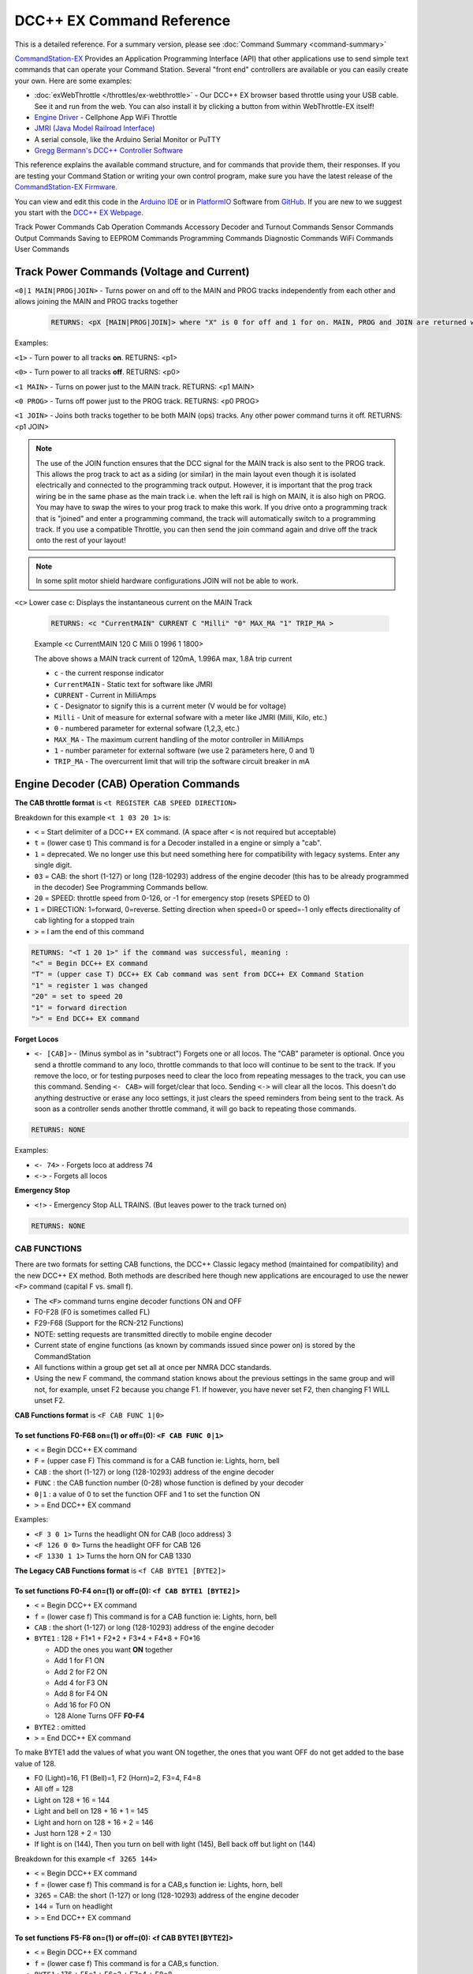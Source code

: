 ****************************
DCC++ EX Command Reference
****************************

This is a detailed reference. For a summary version, please see :doc:`Command Summary <command-summary>`

`CommandStation-EX <https://github.com/DCC-EX/CommandStation-EX>`_ Provides an Application Programming Interface (API) that other applications use to send simple text commands that can operate your Command Station. Several "front end" controllers are available or you can easily create your own. Here are some examples:

* :doc:`exWebThrottle </throttles/ex-webthrottle>` - Our DCC++ EX browser based throttle using your USB cable. See it and run from the web. You can also install it by clicking a button from within WebThrottle-EX itself!

* `Engine Driver <https://enginedriver.mstevetodd.com/>`_ - Cellphone App WiFi Throttle  

* `JMRI (Java Model Railroad Interface) <http://www.jmri.org/>`_

* A serial console, like the Arduino Serial Monitor or PuTTY

* `Gregg Bermann's DCC++ Controller Software <https://github.com/DccPlusPlus/Controller>`_

This reference explains the available command structure, and for commands that provide them, their responses. If you are testing your Command Station or writing your own control program, make sure you have the latest release of the `CommandStation-EX Firmware <https://github.com/DCC-EX/CommandStation-EX>`_.

You can view and edit this code in the `Arduino IDE <https://www.arduino.cc/en/Main/Software>`_ or in `PlatformIO <https://github.com/DCC-EX/CommandStation-EX/blob/master/CONTRIBUTING.md>`_ Software from `GitHub <https://github.com/DCC-EX>`_. If you are new to we suggest you start with the `DCC++ EX Webpage <https://dcc-ex.com>`_.  


Track Power Commands
Cab Operation Commands
Accessory Decoder and Turnout Commands
Sensor Commands
Output Commands
Saving to EEPROM Commands
Programming Commands
Diagnostic Commands
WiFi Commands
User Commands

Track Power Commands (Voltage and Current)
===========================================

``<0|1 MAIN|PROG|JOIN>`` - Turns power on and off to the MAIN and PROG tracks independently from each other and allows joining the MAIN and PROG tracks together

  .. code-block:: none

      RETURNS: <pX [MAIN|PROG|JOIN]> where "X" is 0 for off and 1 for on. MAIN, PROG and JOIN are returned when you invoke commands on just one track.

Examples:

``<1>`` - Turn power to all tracks **on**. RETURNS: <p1>

``<0>`` - Turn power to all tracks **off**. RETURNS: <p0>

``<1 MAIN>`` - Turns on power just to the MAIN track. RETURNS: <p1 MAIN>

``<0 PROG>`` - Turns off power just to the PROG track. RETURNS: <p0 PROG>

``<1 JOIN>`` - Joins both tracks together to be both MAIN (ops) tracks. Any other power command turns it off. RETURNS: <p1 JOIN>


.. note:: The use of the JOIN function ensures that the DCC signal for the MAIN track is also sent to the PROG track. This allows the prog track to act as a siding (or similar) in the main layout even though it is isolated electrically and connected to the programming track output. However, it is important that the prog track wiring be in the same phase as the main track i.e. when the left rail is high on MAIN, it is also high on PROG. You may have to swap the wires to your prog track to make this work. If you drive onto a programming track that is "joined" and enter a programming command, the track will automatically switch to a programming track. If you use a compatible Throttle, you can then send the join command again and drive off the track onto the rest of your layout!

.. note:: In some split motor shield hardware configurations JOIN will not be able to work.

``<c>`` Lower case c: Displays the instantaneous current on the MAIN Track

  .. code-block:: none

      RETURNS: <c "CurrentMAIN" CURRENT C "Milli" "0" MAX_MA "1" TRIP_MA >
      

  Example <c CurrentMAIN 120 C Milli 0 1996 1 1800>

  The above shows a MAIN track current of 120mA, 1.996A max, 1.8A trip current

  * ``c`` - the current response indicator
  * ``CurrentMAIN`` - Static text for software like JMRI
  *  ``CURRENT`` - Current in MilliAmps
  *  ``C`` - Designator to signify this is a current meter (V would be for voltage)
  *  ``Milli`` - Unit of measure for external sofware with a meter like JMRI (Milli, Kilo, etc.)
  *  ``0`` - numbered parameter for external sofware (1,2,3, etc.)
  *  ``MAX_MA`` - The maximum current handling of the motor controller in MilliAmps
  *  ``1`` - number parameter for external software (we use 2 parameters here, 0 and 1)
  *  ``TRIP_MA`` - The overcurrent limit that will trip the software circuit breaker in mA
    

Engine Decoder (CAB) Operation Commands
========================================


**The CAB throttle format**  is ``<t REGISTER CAB SPEED DIRECTION>``  

Breakdown for this example ``<t 1 03 20 1>`` is:

* ``<`` = Start delimiter of a DCC++ EX command. (A space after ``<`` is not required but acceptable)
* ``t`` = (lower case t) This command is for a Decoder installed in a engine or simply a "cab".
* ``1`` = deprecated. We no longer use this but need something here for compatibility with legacy systems. Enter any single digit.
* ``03`` = CAB: the short (1-127) or long (128-10293) address of the engine decoder  (this has to be already programmed in the decoder) See Programming Commands bellow.
* ``20`` = SPEED: throttle speed from 0-126, or -1 for emergency stop (resets SPEED to 0)
* ``1`` = DIRECTION: 1=forward, 0=reverse. Setting direction when speed=0 or speed=-1 only effects directionality of cab lighting for a stopped train
* ``>`` = I am the end of this command

.. code-block:: none

   RETURNS: "<T 1 20 1>" if the command was successful, meaning :
   "<" = Begin DCC++ EX command
   "T" = (upper case T) DCC++ EX Cab command was sent from DCC++ EX Command Station
   "1" = register 1 was changed
   "20" = set to speed 20
   "1" = forward direction
   ">" = End DCC++ EX command

**Forget Locos**

* ``<- [CAB]>`` - (Minus symbol as in "subtract") Forgets one or all locos. The "CAB" parameter is optional. Once you send a throttle command to any loco, throttle commands to that loco will continue to be sent to the track. If you remove the loco, or for testing purposes need to clear the loco from repeating messages to the track, you can use this command. Sending ``<- CAB>`` will forget/clear that loco. Sending ``<->`` will clear all the locos. This doesn't do anything destructive or erase any loco settings, it just clears the speed reminders from being sent to the track. As soon as a controller sends another throttle command, it will go back to repeating those commands.

.. code-block:: none

   RETURNS: NONE

Examples:

* ``<- 74>`` - Forgets loco at address 74
* ``<->`` - Forgets all locos

**Emergency Stop**

* ``<!>`` - Emergency Stop ALL TRAINS.  (But leaves power to the track turned on)

.. code-block:: none

       RETURNS: NONE

CAB FUNCTIONS
--------------

There are two formats for setting CAB functions, the DCC++ Classic legacy method (maintained for compatibility) and the new DCC++ EX method. Both methods are described here though new applications are encouraged to use the newer ``<F>`` command (capital F vs. small f).


* The ``<F>`` command turns engine decoder functions ON and OFF
* F0-F28 (F0 is sometimes called FL)
* F29-F68 (Support for the RCN-212 Functions)
* NOTE: setting requests are transmitted directly to mobile engine decoder   
* Current state of engine functions (as known by commands issued since power on) is stored by the CommandStation  
* All functions within a group get set all at once per NMRA DCC standards.
* Using the new F command, the command station knows about the previous
  settings in the same group and will not, for example, unset F2 because you change F1. If however, you have never set F2, then changing F1 WILL unset F2.     

**CAB Functions format** is ``<F CAB FUNC 1|0>``

To set functions **F0-F68** on=(1) or off=(0): ``<F CAB FUNC 0|1>``
^^^^^^^^^^^^^^^^^^^^^^^^^^^^^^^^^^^^^^^^^^^^^^^^^^^^^^^^^^^^^^^^^^^^


* ``<`` = Begin DCC++ EX command
* ``F`` = (upper case F) This command is for a CAB function ie: Lights, horn, bell  
* ``CAB``  : the short (1-127) or long (128-10293) address of the engine decoder
* ``FUNC`` : the CAB function number (0-28) whose function is defined by your decoder
* ``0|1`` : a value of 0 to set the function OFF and 1 to set the function ON
* ``>`` = End DCC++ EX command

Examples:

*  ``<F 3 0 1>`` Turns the headlight ON for CAB (loco address) 3
*  ``<F 126 0 0>`` Turns the headlight OFF for CAB 126
*  ``<F 1330 1 1>`` Turns the horn ON for CAB 1330

**The Legacy CAB Functions format** is ``<f CAB BYTE1 [BYTE2]>``

To set functions **F0-F4** on=(1) or off=(0): ``<f CAB BYTE1 [BYTE2]>``
^^^^^^^^^^^^^^^^^^^^^^^^^^^^^^^^^^^^^^^^^^^^^^^^^^^^^^^^^^^^^^^^^^^^^^^^


* ``<`` = Begin DCC++ EX command
* ``f`` = (lower case f) This command is for a CAB function ie: Lights, horn, bell  
* ``CAB`` :  the short (1-127) or long (128-10293) address of the engine decoder
* ``BYTE1`` :  128 + F1*1 + F2*2 + F3*4 + F4*8 + F0*16

  * ADD the ones you want **ON** together
  * Add 1 for F1 ON
  * Add 2 for F2 ON
  * Add 4 for F3 ON
  * Add 8 for F4 ON
  * Add 16 for F0 ON
  * 128 Alone Turns OFF **F0-F4**

* ``BYTE2`` :  omitted
* ``>`` = End DCC++ EX command

To make BYTE1 add the values of what you want ON together, the ones that you want OFF do not get added to the base value of 128.

* F0 (Light)=16, F1 (Bell)=1, F2 (Horn)=2, F3=4, F4=8
* All off = 128
* Light on 128 + 16 = 144
* Light and bell on 128 + 16 + 1 = 145
* Light and horn on 128 + 16 + 2 = 146
* Just horn 128 + 2 = 130
* If light is on (144), Then you turn on bell with light (145), Bell back off but light on (144)  


Breakdown for this example ``<f 3265 144>``

* ``<`` = Begin DCC++ EX command
* ``f`` = (lower case f) This command is for a CAB,s function ie: Lights, horn, bell
* ``3265`` = CAB: the short (1-127) or long (128-10293) address of the engine decoder
* ``144`` = Turn on headlight
* ``>`` = End DCC++ EX command  

To set functions **F5-F8** on=(1) or off=(0): **<f CAB BYTE1 [BYTE2]>**
^^^^^^^^^^^^^^^^^^^^^^^^^^^^^^^^^^^^^^^^^^^^^^^^^^^^^^^^^^^^^^^^^^^^^^^^^


* ``<`` = Begin DCC++ EX command
* ``f`` = (lower case f) This command is for a CAB,s function.
* ``BYTE1`` :  176 + F5*1 + F6*2 + F7*4 + F8*8

  * ADD 176 + the ones you want **ON** together
  * Add 1 for F5 ON
  * Add 2 for F6 ON
  * Add 4 for F7 ON
  * Add 8 for F8 ON
  * 176 Alone Turns OFF **F5-F8**

* ``BYTE2`` :  omitted
* ``>`` = End DCC++ EX command  

To set functions **F9-F12** on=(1) or off=(0): **<f CAB BYTE1 [BYTE2]>**
^^^^^^^^^^^^^^^^^^^^^^^^^^^^^^^^^^^^^^^^^^^^^^^^^^^^^^^^^^^^^^^^^^^^^^^^^^


* ``<`` = Begin DCC++ EX command
* ``f`` = (lower case f) This command is for a CAB,s function.
* ``BYTE1:``  160 + F9*1 +F10*2 + F11*4 + F12*8

  * ADD 160 + the ones you want **ON** together
  * Add 1 for F9 ON
  * Add 2 for F10 ON
  * Add 4 for F11 ON
  * Add 8 for F12 ON
  * 160 Alone Turns OFF **F9-F12**

* ``BYTE2:``  omitted
* ``>`` = End DCC++ EX command  

To set functions **F13-F20** on=(1) or off=(0): **<f CAB BYTE1 [BYTE2]>**
^^^^^^^^^^^^^^^^^^^^^^^^^^^^^^^^^^^^^^^^^^^^^^^^^^^^^^^^^^^^^^^^^^^^^^^^^^^^


* ``<`` = Begin DCC++ EX command
* ``f`` = (lower case f) This command is for a CAB,s function.
* ``BYTE1:`` 222 
* ``BYTE2:`` F13*1 + F14*2 + F15*4 + F16*8 + F17*16 + F18*32 + F19*64 + F20*128

  * ADD the ones you want **ON** together
  * Add 1 for F13 ON
  * Add 2 for F14 ON
  * Add 4 for F15 ON
  * Add 8 for F16 ON
  * Add 16 for F17 ON
  * Add 32 for F18 ON
  * Add 64 for F19 ON
  * Add 128 for F20 ON
  * 0 Alone Turns OFF **F13-F20**

* ``>`` = End DCC++ EX command  

To set functions **F21-F28** on=(1) or off=(0): **<f CAB BYTE1 [BYTE2]>**
^^^^^^^^^^^^^^^^^^^^^^^^^^^^^^^^^^^^^^^^^^^^^^^^^^^^^^^^^^^^^^^^^^^^^^^^^^^


* ``<`` = Begin DCC++ EX command
* ``f`` = (lower case f) This command is for a CAB function.
* ``BYTE1:`` 223
* ``BYTE2:`` F21*1 + F22*2 + F23*4 + F24*8 + F25*16 + F26*32 + F27*64 + F28*128

  * ADD the ones you want **ON** together
  * Add 1 for F21 ON
  * Add 2 for F22 ON
  * Add 4 for F23 ON
  * Add 8 for F24 ON
  * Add 16 for F25 ON
  * Add 32 for F26 ON
  * Add 64 for F27 ON
  * Add 128 for F28 ON
  * 0 Alone Turns OFF **F21-F28**

* ``>`` = End DCC++ EX command  

RETURNS: NONE
^^^^^^^^^^^^^^^


* CAB Functions do not have a Return
* CAB Functions do not get stored in the DCC++ EX CommandStation
* Each group does not effect the other groups. To turn on F0 and F22 you would need to send two separate commands to the DCC++ EX CommandStation. One for F0 on and another for F22 on. 

STATIONARY ACCESSORY DECODERS & TURNOUTS
------------------------------------------

DCC++ EX COMMAND STATION can keep track of the direction of any turnout that is controlled by a DCC stationary accessory decoder once its Defined (Set Up).  

All decoders that are not in an engine are accessory decoders including turnouts.

Any DCC Accessory Decoder based turnouts, as well as any other DCC accessories connected in this fashion, can always be operated using the DCC COMMAND STATION Accessory command:

Accessory Decoder Commands
^^^^^^^^^^^^^^^^^^^^^^^^^^^^

There are two interchangeable commands for controlling Accessory Decoders, the Address/Subaddress method (aka "Dual-Coil" method) and linear addressing method. 
You can either specify an address and its subaddress (Addresses 0-511 with Subaddresses from 0-3) or the straight linear address (Addresses from 1-2044).

In the mapping used by DCC++EX, linear addresses range from linear address 1, which is address 1 subaddress 0, up to linear address 2040 which is address 510 subaddress 3.
Decoder address 511 (linear addresses 2041-2044) is reserved for use as a broadcast address and should not be used for decoders.
Decoder address 0 does not have a corresponding linear address.  This seems strange, but it is the mapping used by many, but not all, commercial manufacturers.
If your decoder does not respond on the expected linear address, try adding and subtracting 4 to see if it works.  Or use the address/subaddress versions of the commands.

Here is a spreadsheet in .XLSX format to help you: :ref:`Decoder Address Decoder Table <reference/downloads/documents:Stationary Decoder Address Table (xlsx Spreadsheet)>`

NOTE: Both the following commands do the same thing. Pick the one that works for your needs.

Controlling an Accessory with ``<a LINEAR_ADDRESS ACTIVATE>``
""""""""""""""""""""""""""""""""""""""""""""""""""""""""""""""

* ``<`` = Begin DCC++ EX command
* ``a`` (lower case a) this command is for a Accessory Decoder
* ``LINEAR_ADDRESS:``  the linear address of the decoder controlling this turnout (1-2044)
* ``ACTIVATE:`` (0 or OFF) (for Deactivate, Straight, Closed) or (1 or ON) (for Activate, Turn, Thrown)
* ``>`` = End DCC++ EX command

Controlling an Accessory Decoder with ``<a ADDRESS SUBADDRESS ACTIVATE>``
""""""""""""""""""""""""""""""""""""""""""""""""""""""""""""""""""""""""""""""""""""

* ``<`` = Begin DCC++ EX command
* ``a`` (lower case a) this command is for a Accessory Decoder
* ``ADDRESS:``  the primary address of the decoder controlling this turnout (0-511)
* ``SUBADDRESS:`` the subaddress of the decoder controlling this turnout (0-3)
* ``ACTIVATE:`` (0) (Deactivate, Straight, Closed) or (1) (Activate, Turn, Thrown)
* ``>`` = End DCC++ EX command


.. Note:: This general command simply sends the appropriate DCC instruction packet to the main tracks to operate connected accessories. It does not store or retain any information regarding the current status of that accessory.

Defining (Setting up) a Turnout
^^^^^^^^^^^^^^^^^^^^^^^^^^^^^^^^^

The Turnout commands provide a more flexible and more functional way of operating turnouts.  It requires that the turnout be pre-defined through the ``<T ...>`` commands, described below.

Turnouts may be in either of two states:  Closed or Thrown.  The turnout commands below use the values ``1`` for ``Throw`` or ``Thrown`` and ``0`` for ``Close`` or ``Closed``.

* Command to define a DCC Accessory Turnout: ``<T ID ADDRESS SUBADDRESS>`` :

  * Creates a new turnout ``ID``, with specified ``ADDRESS`` and ``SUBADDRESS`` if turnout ``ID`` already exists, it is updated (overwritten) with the new specified ``ADDRESS`` and ``SUBADDRESS``
  * Example:  ``<T 23 5 0>``
  * Returns: ``<O>`` if successful and ``<X>`` if unsuccessful (e.g. out of memory)
  * From Version 3.2.0, this command is deprecated and has been replaced by ``<T ID DCC ADDRESS SUBADDRESS>``.

* Command to define a DCC Accessory Decoder turnout: ``<T ID DCC ADDRESS SUBADDRESS>`` :

  * Create a new turnout ``ID`` which operates the DCC Accessory Decoder configured for the ``ADDRESS`` and ``SUBADDRESS``. 
    ``ADDRESS`` ranges from 0 to 511 and ``SUBADDRESS`` ranges from 0 to 3. 
  * Example: ``<T 23 DCC 5 0>``
  * Returns: ``<O>`` if successful and ``<X>`` if unsuccessful (e.g. out of memory)
  * This command is available from Version 3.2.0
  
* Command to define a DCC Accessory Decoder turnout: ``<T ID DCC LINEARADDRESS>`` :

  * Create a new turnout ``ID`` which operates the DCC Accessory Decoder configured for the ``LINEARADDRESS``. 
    ``LINEARADDRESS`` ranges from 1 (address 1/subaddress 0) to 2044 (address 511/subaddress 3).
  * Example: ``<T 23 DCC 44>`` (corresponds to address 11 subaddress 3).
  * Returns: ``<O>`` if successful and ``<X>`` if unsuccessful (e.g. out of memory)
  * This command is available from Version 3.2.0
  
* Command to define a Servo-based turnout: ``<T ID SERVO PIN THROWNPOSITION CLOSEDPOSITION PROFILE>`` :

  * Create a new turnout ``ID`` using the servo output pin ``PIN``.  The positions for thrown and closed states are ``THROWNPOSITION`` and ``CLOSEDPOSITION`` 
    respectively.  For an SG90 servo, positions in the range of 102-490 will give up to 180 degrees motion, but the range of 205-410 (corresponding to
    1.0-2.0 millisecond pulses) is recommended for the SG90.  
    The transition between states is defined by ``PROFILE``, as 0 (immediate), 1 (fast=0.5 sec), 2 (medium=1 sec), 3 (slow=2 sec) or 4 (bounce, for semaphore signals).
  * Example: ``<T 24 SERVO 100 410 205 2>``  defines a servo turnout on the first PCA9685 pin, moving at medium speed between positions 205 and 410.
  * Returns: ``<O>`` if successful and ``<X>`` if unsuccessful (e.g. out of memory)
  * This command is available from Version 3.2.0.

* Command to define a VPIN-based turnout: ``<T ID VPIN PIN>`` :

  * Create a new turnout ``ID`` which operates the output defined by ``PIN``.  If ``PIN`` is in the range of Arduino digital output pins, then 
    throwing the turnout will cause the specified pin to be set to HIGH, and closing the turnout will set the pin to LOW.  If ``PIN`` is associated 
    with an external device, then the device will be operated accordingly.
  * Example: ``<T 25 VPIN 30>`` defines a turnout that operates Arduino digital output pin D30.  
  * Example: ``<T 26 VPIN 164>`` defines a turnout that operates the first pin on the first MCP23017 GPIO Extender (if present).
  * Returns: ``<O>`` if successful and ``<X>`` if unsuccessful (e.g. out of memory)
  * This command is available from Version 3.2.0.
  
* Command to Delete a turnout ``<T ID>`` :

  * Deletes the definition of a turnout with this ``ID``.
  * Example: ``<T 25>`` deletes the previously defined turnout number 25.
  * Returns: ``<O>`` if successful and ``<X>`` if unsuccessful (e.g. ID does not exist)

* Command to List all defined turnouts: ``<T>`` :

  * Lists all defined turnouts.
  * Before Version 3.2.0: Returns: ``<H ID ADDRESS SUBADDRESS THROWN>`` for each defined DCC Accessory Turnout or ``<X>`` if no turnouts have beed defined or saved.  
  * After Version 3.2.0: Returns the parameters that would be used to create the turnout, with the ``THROWN`` state (1=thrown, 0=closed) appended.

      .. code-block:: none

      RETURNS: One of the following for each defined turnout or <X> if no turnouts defined.
      <H ID DCC ADDRESS SUBADDRESS THROWN>     -- DCC Accessory Turnouts
      <H ID SERVO PIN THROWNPOSITION CLOSEDPOSITION PROFILE THROWN>  -- Servo Turnouts
      <H ID VPIN PIN THROWN>  -- VPIN Turnouts
      <H ID LCN THROWN>  -- LCN Turnouts
     
      The rest of the parameters are as defined for the turnout definition commands.

* ``ID`` : The numeric ID (0-32767) of the turnout to control.  

  * (NOTE: You pick the ID. IDs are shared between Turnouts, Sensors and Outputs)

* ``ADDRESS`` :  the primary address of a DCC accessory decoder controlling a turnout (0-511)
* ``SUBADDRESS`` : the subaddress of a DCC accessory decoder controlling a turnout (0-3)
* ``PIN`` : the pin number of the output to be controlled by the turnout object.  For Arduino output pins, this is the same as the digital pin number.  For 
  servo outputs and I/O extenders, it is the pin number defined for the HAL device (if present), for example 100-115 for servos attached to the first PCA9685 Servo Controller module,
  116-131 for the second PCA9685 module, 164-179 for pins on the first MCP23017 GPIO Extender module, and 180-195 for thesecond MCP23017 module.
* ``THROWN`` - "0" is closed.  "1" is thrown.
* ``THROWNPOSITION`` : the PWM value corresponding to the servo position for THROWN state, normally in the range 102 to 490.
* ``CLOSEDPOSITION`` : the PWM value corresponding to the servo position for CLOSED state, normally in the range 102 to 490.
* ``PROFILE`` : the profile for the transition between states.  0=Immediate, 1=Fast (0.5 sec), 2=Medium (1 sec), 3=Slow (2 sec), 3=Bounce (for semaphore signals).

Once all turnouts have been properly defined, Use the ``<E>`` command to store their definitions to EEPROM.
If you later make edits/additions/deletions to the turnout definitions, you must invoke the ``<E>`` command if you want those new definitions updated in the EEPROM.
You can also **ERASE everything; (turnouts, sensors, and outputs)** stored in the EEPROM by invoking the ``<e>`` (lower case e) command. **WARNING: (There is no Un-Delete)**  

   Example: You have a turnout on your main line going to warehouse industry. The turnout is controlled by an accessory decoder with a address of 123 and is wired to output 3. 
   You want it to have the ID of 10.
   You would send the following command to the DCC++ EX CommandStation:
   ``<T 10 DCC 123 3>``  

   * This Command means:  
   * ``<`` : Begin DCC++ EX command  
   * ``T`` : (Upper case T) Define a Turnout  
   * ``DCC`` : The turnout is DCC Accessory Decoder based
   * ``10`` : ID number I am setting to use this turnout  
   * ``123`` : The accessory decoders address  
   * ``3`` : The turnout is wired to output 3  
   * ``>`` : End DCC++ EX command
   * RETURNS: ``<O>``  Meaning Command Successful

 |    Next you would send the following command to the DCC++ EX CommandStation:
     ``<E>``

   * This Command means:  
   * ``<`` : Begin DCC++ EX command  
   * ``E`` : (Upper case E) Store (save) this definition to EEPROM  
   * ``>`` : End DCC++ EX command
   * RETURNS: ``<O>``  Meaning Command Successful  

If turnout definitions are stored in EEPROM, the turnout thrown/closed state is also written to EEPROM whenever the turnout is switched.  
Consequently, when the DCC++ EX CommandStation is restarted the turnout outputs may be set to their last known state (applicable for Servo and VPIN turnouts).
This is intended so that the servos don't perform a sweep on power-on whem their physical position does not match initial position in the CommandStation.


Controlling a Defined Turnout
^^^^^^^^^^^^^^^^^^^^^^^^^^^^^^^


* Sets turnout ID to either the "closed" (turned) or "thrown" (closed) position  
* The Turnout format is ``<T id throw>``  
* ``id`` : The numeric ID (0-32767) That you gave the turnout to control when you defined it. 
* ``throw`` : 0 or C (closed), or 1 or T (thrown)  
* 
  RETURNS: ``<H id throw>`` or ``<X>`` if turnout ID does not exist  

  ..

     Example Continued from above:
     To throw turnout 10 so an engine can go to the warehouse siding you would send the following command.
     ``<T 10 1>``  


     * This Command means:  
     * ``<`` : Begin DCC++ EX command  
     * ``T`` : (Upper case T) Throw a turnout.  
     * ``10`` : ID number of the defined turnout I want to control.  
     * ``1`` : Set turnout to Thrown (turned, on) position.  
     * 
       ``>`` : End DCC++ EX command
       DCC++ EX should return ``<H 10 1>``  Meaning Command was Successful

       NOTE: The ``<T>`` command by itself with no parameters will list all turnout definitions and their directions


SENSORS (Inputs)
=================

DCC++ EX CommandStation supports Sensor inputs that can be connected to any Arduino Pin not in use by this program, as well as pins on external I/O extenders
and other devices. 
Physical sensors can be of any type (infrared, magnetic, mechanical...).  They may be configured to pull-up or not.  
When configured for pull-up, the input is connected (within the CS) to 
+5V via a resistor.  This sort of input is suited to sensors that have two wires (a switch or relay contacts, or a device with an 'open collector' or 'open drain' output.
Some sensors may be sensitive to the pull-up resistor and not operate as expected - in this case you can turn off the pull-up.

The sensor is considered INACTIVE when at +5V potential, and ACTIVE when the pin is pulled down to 0V.

To ensure proper voltage levels, some part of the Sensor circuitry MUST be tied back to the same ground as used by the Arduino.  

The Sensor code utilizes debouncing logic to eliminate contact 'bounce' generated by mechanical switches on transitions. This avoids the need to create smoothing circuitry for each sensor. 
You may need to change the parameters in Sensor.cpp through trial and error for your specific sensors,
but the default parameters protect against contact bounces for up to 20 milliseconds, which should be adequate for almost all mechanical switches and all electronic sensors.

To have this sketch monitor one or more Arduino pins for sensor triggers, first define/edit/delete sensor definitions using the following variation of the ``<S>`` command:  


* ``<S ID PIN PULLUP>`` : Creates a new sensor ID, with specified PIN and PULLUP if sensor ID already exists, it is updated with specified PIN and PULLUP (You choose the number).  

  * Returns: ``<O>`` if successful and ``<X>`` if unsuccessful (e.g. out of memory)

* ``<S ID>`` : Deletes definition of sensor ID  

  * Returns: ``<O>`` if successful and ``<X>`` if unsuccessful (e.g. ID does not exist)  

* ``<S>`` : Lists all defined sensors  

  * RETURNS: ``<Q ID PIN PULLUP>`` for each defined sensor or ``<X>`` if no sensors defined

``ID`` : The numeric ID (0-32767) of the sensor
(You pick the ID & they are shared between Turnouts, Sensors and Outputs)

``PIN`` : the pin number of the output to be controlled by the turnout object.  For Arduino output pins, this is the same as the digital pin number.  For 
servo outputs and I/O extenders, it is the pin number defined for the HAL device (if present), for example 100-115 for servos attached to the first PCA9685 Servo Controller module,
116-131 for the second PCA9685 module, 164-179 for pins on the first MCP23017 GPIO Extender module, and 180-195 for thesecond MCP23017 module.

``PULLUP`` : 1 = Use internal pull-up resistor for PIN (ACTIVE=LOW), 0 = don't use internal pull-up resistor for PIN (ACTIVE=HIGH).

Once all sensors have been properly defined, use the ``<E>`` (upper case E) command to store their definitions to EEPROM.
If you later make edits/additions/deletions to the sensor definitions, you must invoke the ``<E>`` (upper case E) command if you want those new definitions updated in the EEPROM.
You can also clear **everything (turnouts, sensors, and outputs)** stored in the EEPROM by invoking the ``<e>`` (lower case e) command.
**(There is NO UN-Delete)**  

All sensors defined as per above are repeatedly and sequentially checked within the main loop of this sketch. If a Sensor Pin is 
found to have transitioned from one state to another, one of the following serial messages are generated:  


* ``<Q ID>`` - for transition of Sensor ID from INACTIVE state to ACTIVE state (i.e. the sensor is triggered)  
* ``<q ID>`` - for transition of Sensor ID from ACTIVE state to INACTIVE state (i.e. the sensor is no longer triggered)  

Depending on whether the physical sensor is acting as an "event-trigger" or a "detection-sensor," you may decide to ignore the ``<q ID>`` return and only react to ``<Q ID>`` triggers.

* ``<Q>`` - List the status of all defined sensors
*   
      RETURNS: <Q ID> (active) or <q ID> (not active)

Example: The shos Sensor 1 and 1 are tripped or active while 3 and 4 are not.

         <Q 1><Q 2><q 3><q 4>
  

OUTPUTS (DIO Pins)
=====================

DCC++ EX CommandStation supports optional OUTPUT control of any unused Arduino Pins for custom purposes. Pins can be activated or de-activated. 
The default is to set ACTIVE pins HIGH and INACTIVE pins LOW. However, this default behavior can be inverted for any pin in which case ACTIVE=LOW and INACTIVE=HIGH.  

Definitions and state (ACTIVE/INACTIVE) for pins are retained in EEPROM and restored on power-up.
The default is to set each defined pin to active or inactive according to its restored state. 
However, the default behavior can be modified so that any pin can be forced to be either active or inactive upon power-up regardless of its previous state before power-down.  

To have DCC++ EX CommandStation utilize one or more Arduino pins as custom outputs, first define/edit/delete output definitions using the following variation of the ``<Z>`` command:  


* ``<Z ID PIN IFLAG>`` : Creates a new output ID, with specified PIN and IFLAG values.  

  * if output ID already exists, it is updated with specificed PIN and IFLAG.  
  * Note: output state will be immediately set to ACTIVE/INACTIVE and pin will be set to HIGH/LOW according to IFLAG value specifcied (see below).  
  * RETURNS: ``<O>`` if successful and ``<X>`` if unsuccessful (e.g. out of memory).  

* ``<Z ID>`` : Deletes definition of output ID  

  * RETURNS: ``<O>`` if successful and ``<X>`` if unsuccessful (e.g. ID does not exist)  

* ``<Z>`` : Lists all defined output pins

  * RETURNS: ``<Y ID PIN IFLAG STATE>`` for each defined output pin or ``<X>`` if no output pins defined.

``ID`` : The numeric ID (0-32767) of the output
(You pick the ID & they are shared between Turnouts, Sensors and Outputs)

``PIN`` : the pin number of the output to be controlled by the output object.  For Arduino output pins, this is the same as the digital pin number.  For 
servo outputs and I/O extenders, it is the pin number defined for the HAL device (if present), for example 100-115 for servos attached to the first PCA9685 Servo Controller module,
116-131 for the second PCA9685 module, 164-179 for pins on the first MCP23017 GPIO Extender module, and 180-195 for the second MCP23017 module.

``STATE`` : The state of the output (0=INACTIVE / 1=ACTIVE)

``IFLAG`` : Defines the operational behavior of the output based on bits 0, 1, and 2 as follows:  

.. code-block::

   IFLAG, bit 0: 0 = forward operation (ACTIVE=HIGH / INACTIVE=LOW)
                 1 = inverted operation (ACTIVE=LOW / INACTIVE=HIGH)

   IFLAG, bit 1: 0 = state of pin restored on power-up to either ACTIVE or INACTIVE 
                     depending on state before power-down. 
                 1 = state of pin set on power-up, or when first created,
                     to either ACTIVE of INACTIVE depending on IFLAG, bit 2

   IFLAG, bit 2: 0 = state of pin set to INACTIVE upon power-up or when first created
                 1 = state of pin set to ACTIVE upon power-up or when first created 

Once all outputs have been properly defined, use the ``<E>`` Upper Case "E" command to store their definitions to EEPROM.
If you later make edits/additions/deletions to the output definitions, you must invoke the ``<E>`` command if you want those new definitions updated in the EEPROM.
You can also **ERASE everything (turnouts, sensors, and outputs)** stored in the EEPROM by invoking the ``<e>`` (lower case e) command.
**(There is no Un-Delete)**  

To change the state of outputs that have been defined use:  


* ``<Z ID STATE>`` : Sets output ID to either ACTIVE or INACTIVE state  
* RETURNS: ``<Y ID STATE>`` , or ``<X>`` if output ID does not exist  

  * ``ID`` : The numeric ID (0-32767) of the defined output to control  
  * ``STATE`` : The state of the output (0=INACTIVE / 1=ACTIVE)  

When controlled as such, the Arduino updates and stores the direction of each output in EEPROM so that it is retained even without power. 
A list of the current states of each output in the form ``<Y ID STATE>`` is generated by DCC++ EX CommandStation whenever the ``<s>`` 
status command is invoked. This provides an efficient way of initializing the state of any outputs being monitored or controlled by a separate interface or GUI program. 

Storing and Erasing Turnouts, Sensors and Outputs in EEPROM
=============================================================

 ``<E>`` Upper case E : Command to **Store** definitions to EEPROM

  .. code-block:: none

      RETURNS: <e nTurnouts nSensors>

 ``<e>`` Lower Case e: Command to **Erase ALL (turnouts, sensors, and outputs)** definitions from EEPROM 

  .. code-block:: none

      RETURNS: <0> EEPROM Empty


  *NOTE:There is NO Un-Delete*

Engine Decoder Programming Commands
======================================

PROGRAMMING-MAIN TRACK
-----------------------

WRITE CV BYTE TO ENGINE DECODER ON MAIN TRACK
^^^^^^^^^^^^^^^^^^^^^^^^^^^^^^^^^^^^^^^^^^^^^^^

Writes, without any verification, a Configuration Variable BYTE to the decoder of an engine on the main operations track. 


* Write CV BYTE Format is: ``<w CAB CV VALUE>``  
* ``CAB`` : The short (1-127) or long (128-10293) address of the engine decoder  
* ``CV`` : The number of the Configuration Variable memory location in the decoder to write to (1-1024)  
* ``VALUE`` : The value to be written to the Configuration Variable memory location (0-255)  
* RETURNS: NONE

WRITE CV BIT TO ENGINE DECODER ON MAIN TRACK
^^^^^^^^^^^^^^^^^^^^^^^^^^^^^^^^^^^^^^^^^^^^^

Writes, without any verification, a single bit within a Configuration Variable BIT to the decoder of an engine on the main operations track. 


* Write CV BIT Format is: ``<b CAB CV BIT VALUE>``
* ``CAB`` :  the short (1-127) or long (128-10293) address of the engine decoder  
* ``CV`` : the number of the Configuration Variable memory location in the decoder to write to (1-1024)  
* ``BIT`` : the bit number of the Configurarion Variable register to write (0-7)  
* ``VALUE`` : the value of the bit to be written (0-1)  

  * RETURNS: NONE

PROGRAMMING-PROGRAMMING TRACK
-------------------------------

.. NOTE:: By design, for safety reasons, the NMRA specification prevents locos from responding to throttle or function commands while on the service track. A loco WILL NOT MOVE on the service track! Don't let the little "jumps" you may see when you are programming a CV confuse you. The loco pulses the motor to give a jump in current that we read as an "ACK" (acnowledgment), that causes some locos to stutter ahead slightly every time you read or write a CV.

READ LOCO ADDRESS ON PROGRAMMING TRACK
^^^^^^^^^^^^^^^^^^^^^^^^^^^^^^^^^^^^^^^

  ``<R>`` Upper Case R : Read Loco address (programming track only)

  .. code-block:: none

      RETURNS: <r ADDRESS> where it finds the address of our loco or <r -1> for a read failure.

Example: <r 3450> shows that Loco with ID 3450 is on the programming track.


WRITE LOCO ADDRESS TO ENGINE DECODER ON PROGRAMMING TRACK
^^^^^^^^^^^^^^^^^^^^^^^^^^^^^^^^^^^^^^^^^^^^^^^^^^^^^^^^^^

Writes, and then verifies, the address to decoder of an engine on the programming track. This involves clearing any consist and automatically setting a long or short address. This is an easy way to put a loco in a known state to test for issues like not responding to throttle commands when it is on the main track.

Write loco address Format is: ``<W ADDRESS>``
ADDRESS: The loco address to be written (1-10239).


WRITE CV BYTE TO ENGINE DECODER ON PROGRAMMING TRACK
^^^^^^^^^^^^^^^^^^^^^^^^^^^^^^^^^^^^^^^^^^^^^^^^^^^^^^^

Writes, and then verifies, a Configuration Variable BYTE to the decoder of an engine on the programming track  


* Write CV BYTE Format is: ``<W CV VALUE CALLBACKNUM CALLBACKSUB>``
* ``CV`` : The number of the Configuration Variable memory location in the decoder to write to (1-1024  ).  
* ``VALUE`` : The value to be written to the Configuration Variable memory location (0-255).  
* ``CALLBACKNUM`` : An arbitrary integer (0-32767) that is ignored by the Command Station and is simply echoed back in the output - useful for external programs that call this function.  
* ``CALLBACKSUB`` : a second arbitrary integer (0-32767) that is ignored by the Command Station and is simply echoed back in the output - useful for external programs (e.g. DCC++ EX Interface) that call this function.  

  * ``RETURNS:`` ``<r CALLBACKNUM|CALLBACKSUB|CV Value>``  
  * ``CV VALUE:`` Is a number from 0-255 as read from the requested CV, or -1 if verification read fails.  

WRITE CV BIT TO ENGINE DECODER ON PROGRAMMING TRACK
^^^^^^^^^^^^^^^^^^^^^^^^^^^^^^^^^^^^^^^^^^^^^^^^^^^^^^

Writes, and then verifies, a Configuration Variable BIT to the decoder of an engine on the programming track  


* Write CV BIT Format is: ``<B CV BIT VALUE CALLBACKNUM CALLBACKSUB>``  
* ``CV`` : The number of the Configuration Variable memory location in the decoder to write to (1-1024).  
* ``BIT`` : The bit number of the Configuration Variable memory location to write (0-7).  
* ``VALUE`` : The value of the bit to be written (0-1).  
* ``CALLBACKNUM`` : An arbitrary integer (0-32767) that is ignored by the Command Station and is simply echoed back in the output - useful for external programs that call this function.  
* ``CALLBACKSUB`` : A second arbitrary integer (0-32767) that is ignored by the Command Station and is simply echoed back in the output - useful for external programs (e.g. DCC++ EX Interface) that call this function.  

  * ``RETURNS:`` ``<r CALLBACKNUM|CALLBACKSUB|CV BIT VALUE>``  
  * ``CV VALUE`` is a number from 0-1 as read from the requested CV bit, or -1 if verification read fails.  

READ CONFIGURATION VARIABLE BYTE FROM ENGINE DECODER ON PROGRAMMING TRACK
^^^^^^^^^^^^^^^^^^^^^^^^^^^^^^^^^^^^^^^^^^^^^^^^^^^^^^^^^^^^^^^^^^^^^^^^^^^^

If specified with parameters, reads a Configuration Variable from the decoder of an engine on the programming track. If no parameters are specified, it returns the Address of the loco on the programing track.


Read CV BYTE Format is: ``<R CV CALLBACKNUM CALLBACKSUB>``  

* ``CV`` : The number of the Configuration Variable memory location in the decoder to read from (1-1024).  
* ``CALLBACKNUM`` : An arbitrary integer (0-32767) that is ignored by the Command Station and is simply echoed back in the output - useful for external programs that call this function.  
* ``CALLBACKSUB`` : A second arbitrary integer (0-32767) that is ignored by the Command Station and is simply echoed back in the output - useful for external programs (e.g. DCC++ EX Interface) that call this function. 

  * ``RETURNS:`` ``<r CALLBACKNUM|CALLBACKSUB|CV VALUE>``  
  * ``CV VALUE`` is a number from 0-255 as read from the requested CV, or -1 if read could not be verified.

Read Engine address format is simply: ``<R>``

* ``RETURNS:`` ``<r ADDRESS>`` when successul and ``<r -1>`` if it is not.

**IMPORTANT: If the loco is on a consist, the address returned will be the consist address**

.. Note:: When combined with the ``<D ACK ON>`` Command, the <R> Command (with or without parameters) can be used for diagnostics, for example when you get a "-1" response. (See `Diagnosing Issues <https://github.com/DCC-EX/CommandStation-EX/wiki/Diagnosing-Issues>`_\ ** for more help)

VERIFY CONFIGURATION VARIABLE BYTE FROM ENGINE DECODER ON PROGRAMMING TRACK
^^^^^^^^^^^^^^^^^^^^^^^^^^^^^^^^^^^^^^^^^^^^^^^^^^^^^^^^^^^^^^^^^^^^^^^^^^^^^^^

This command is designed to offer faster verification of the value held in a CV and can be used instead of the ``<R>`` commands. Instead of reading a byte value or looking at each bit, it compares the byte to an expected value. It will attempt to verify the value first, and if it is successful, will return the value as if it was simply "read". If the verify fails, it will perform a read byte command (see above) and return the value read.


* Verify CV BYTE Format is: ``<V CV BYTEVALUE>``
* ``CV`` : The number of the Configuration Variable memory location in the decoder to read from (1-1024).
* ``BYTEVALUE`` : The value of they byte expected to be in the CV
* ``RETURNS:`` ``<v CV BYTEVALUE>`` 
* ``BYTEVALUE:`` reports the value of the byte if the verify was successful. A value of -1 indicates a fault condition such as no loco, no power, no ACK etc., not a bad validation 

VERIFY CONFIGURATION VARIABLE BIT FROM ENGINE DECODER ON PROGRAMMING TRACK
^^^^^^^^^^^^^^^^^^^^^^^^^^^^^^^^^^^^^^^^^^^^^^^^^^^^^^^^^^^^^^^^^^^^^^^^^^^

This command is designed to offer faster verification of the value held in a CV and can be used instead of the ``<R>`` commands. Instead of reading a bit value, it compares the bit to an expected value. It will attempt to verify the value first, an if it is successful, will return the value as if it was simply "read". If the verify fails, it will perform a read bit command (see above) and return the value read.


* Verify CV BIT Format is: ``<V CV BIT BITVALUE>``
* ``CV`` : The number of the Configuration Variable memory location in the decoder to read from (1-1024).
* ``BIT`` : The bit position of the bit in the CV byte being validated (0-7)
* ``BITVALUE`` : 0 or 1 indicating the expected value
* ``RETURNS:`` ``<v CV BIT BITVALUE>`` A return value of -1 indicates a fault condition such as no loco, no power, no ACK etc., not a bad validation 
* ``BIT:`` Reports the bit in the CV byte that was verified
* ``BITVALUE:`` reports the value of the individual bit in the CV byte being verified if the verify was successful. A value of -1 indicates a fault condition such as no loco, no power, no ACK etc., not a bad validation. 

DIAGNOSTICS
============

Status
---------

``<s>`` Lowercase "s": DCC++ EX CommandStation Status

  .. code-block:: none

       RETURNS: Track power status, Version, Microcontroller type, Motor Shield type, build number, and then any defined turnouts, outputs, or sensors.
       Example: <iDCC-EX V-3.0.4 / MEGA / STANDARD_MOTOR_SHIELD G-75ab2ab><H 1 0><H 2 0><H 3 0><H 4 0><Y 52 0><q 53><q 50>

"D" Commands
-------------

.. Note:: 1 and 0 and ON and OFF can be used interchangeably in DCC++ EX

* ``<D CABS>`` Shows cab numbers and speed in reminder table.
* ``<D RAM>`` Shows remaining RAM.
* ``<D ACK 1|0>`` Enables ACK diagnostics
* ``<D CMD 1|0>`` Enables Command Parser diagnostics
* ``<D WIFI 1|0>`` Enables Wifi diagnostics
* ``<D WIT 0|1>`` Enables Withrottle diagnostics
* ``<D TEST|NORMAL>`` DCC Signal Diagnostics (See `Diagnosing Issues <https://github.com/DCC-EX/CommandStation-EX/wiki/Diagnosing-Issues>`_\ ** for more help)
* ``<D SPEED28|SPEED128`` Switch between 28 and 128 speed steps
* ``<D SERVO pin pos profile>`` Set servo on VPIN ``pin`` to position ``pos``, moving according to profile ``profile``.  
  ``pos`` is normally in the range of about 102 to 490 for SG90 servos; values outside of this range may drive the servo outside of its normal range.
  ``profile`` (optional, default=0) may be 0 (Immediate), 1 (Fast), 2 (Medium), 3 (Slow) or 4 (Bounce).  This command is intended to help users to identify appropriate 
  position values for configuring the servo in-situ.  This command is available from Version 3.2.0.
* ``<D ANOUT pin value param2>`` Write the specified value and param2 to the analogue output VPIN pin.  This is an alias for the <D SERVO...> command.  
  The significance of param2 depends on the device type associated with the VPIN.  The command is ignored if the pin is not configured or does not 
  support analogue write operations.  This command is available from Version 3.2.0.
* ``<D ANIN pin>`` Read the analogue value of the specified pin and display it.  The value will be zero if the pin is not configured or does not support
  analogue read operations.  This command is available from Version 3.2.0.
* ``<D HAL SHOW>`` List the configured I/O drivers in the Hardware Abstraction Layer (HAL).  This command is available from Version 3.2.0.
    example output showing a connected PCA9685 Servo controller and an MCP23017 I/O expander:
      17:00:10.358 -> <* PARSING:D HAL SHOW *>
      17:00:10.358 -> <* Arduino Vpins:2-69 *>
      17:00:10.358 -> <* PCA9685 I2C:x40 Configured on Vpins:100-115  *>
      17:00:10.358 -> <* PCA9685 I2C:x41 Configured on Vpins:116-131 OFFLINE *>
      17:00:10.358 -> <* MCP23017 I2C:x20 Configured on Vpins:164-179  *>
      17:00:10.358 -> <* MCP23017 I2C:x21 Configured on Vpins:180-195  *>

DECODER TEST
-------------

These following commands are detailed above but are worth repeating here. The ``<R>`` command will attempt to read the decoder on the service (programming) track and try to read its long or short address and display it in the serial monitor. To do this, it also resets any consist. So if your loco isn't moving on the MAIN track, this command is a good way to make sure a consist is enabled as well as to make sure you have the correct address. Put together with the ``<D ACK ON>`` command, this shows a log giving detailed information about track current and ACK detection timings that you can provide to our support team to find out why a particular decoder may not be behaving correctly.

``<R>`` Upper Case R : Read Loco address (programming track only)

 .. code-block:: none

      RETURNS: <r ADDRESS> where it finds the address of our loco or <r -1> for a read failure.

``<D ACK ON><R>`` - When sent together as shown or one right after the other, this combined command shows the detailed results of what happened when trying to read the Address CV(s) and any response back from the decoder.-

 
SEND PACKET TO THE TRACK
--------------------------

.. Warning:: THIS IS FOR DEBUGGING AND TESTING PURPOSES ONLY.  DO NOT USE UNLESS YOU KNOW HOW TO CONSTRUCT NMRA DCC PACKETS - YOU CAN INADVERTENTLY RE-PROGRAM YOUR ENGINE DECODER

| ``<M>`` Command writes a packet the MAIN track
| ``<P>`` Command writes a packet to the PROG track

Writes a DCC packet of two, three, four, or five hexidecimal bytes to a register driving the selected track

  **FORMAT:** ``<M|P REGISTER BYTE1 BYTE2 [BYTE3] [BYTE4] [BYTE5]>``

.. code-block::

   ``REGISTER:`` an internal register number, from 0 through MAX_MAIN_REGISTERS (inclusive), to write (if REGISTER=0) or write and store (if REGISTER>0) the packet
   ``BYTE1:``  first hexadecimal byte in the packet
   ``BYTE2:``  second hexadecimal byte in the packet
   ``BYTE3:``  optional third hexadecimal byte in the packet
   ``BYTE4:``  optional fourth hexadecimal byte in the packet
   ``BYTE5:``  optional fifth hexadecimal byte in the packet

   returns: NONE

WiFi "AT Commands
==================

``<+COMMAND>`` Plus sign followed by a command. Sends AT commands to the WiFi board (ESP8266, ESP32, etc.) There is not space betwen the "+" and the command.

Users familiar with the AT Command Set of WiFi board may enter commands directly into the serial monitor in real-time or as setup commands in the :doc:`mySetup.h file <../../advanced-setup/startup-config>`. This allows users to override the default WiFi connect sequence or to send any command to change a WiFi device setting.

``<+X>`` A special command to force the "connected" flag (WiFi Connected Mode) to on inside the CS so that our loop will start seeing network traffic. If your code creates a connection outside of our normal WiFi code, this provides a way for you to notify the CS that it needs to process commands on a connection you created and so you can send your own AT commands.

Examples:

  <+GMR> - Sends the "AT+GMR" command that prints version information from the WiFi device.
  <+CIFSR> - Gets the local IP Address.

For more detail follow these links:

:doc:`DCC-EX WiFi Configuration <../../advanced-setup/wifi-config>`

`Expressif AT Command Set PDF File (Exressif makes the ESP8266) <https://www.espressif.com/sites/default/files/documentation/4a-esp8266_at_instruction_set_en.pdf>`_


User Commands
==============

 ``<U>`` Is reserved for user commands.

 This is a detailed reference. For a summary version, please see :doc:`Command Summary <command-summary>`
